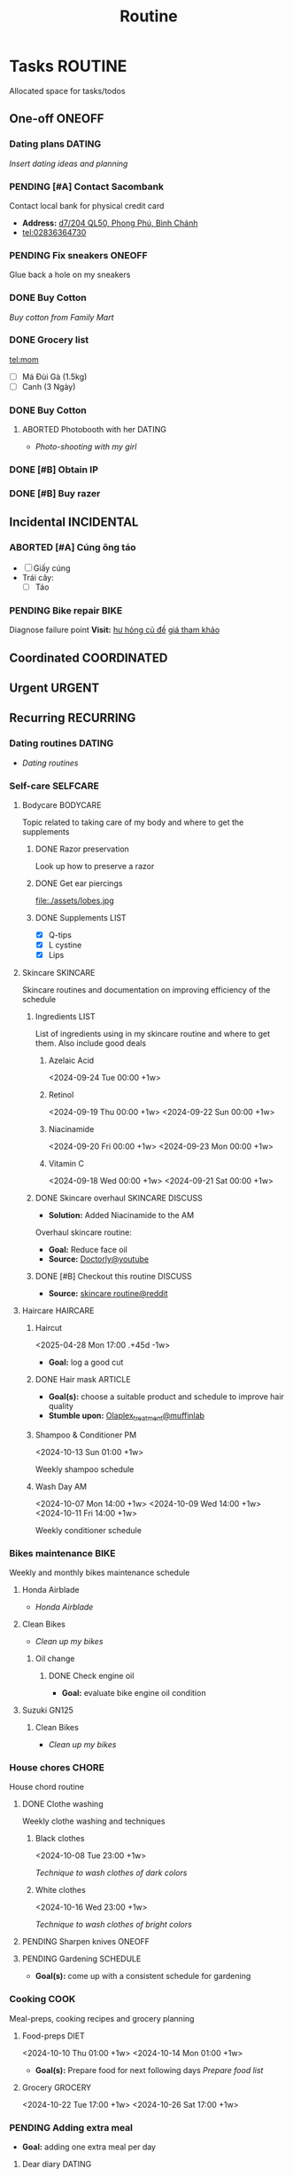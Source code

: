 #+TITLE: Routine
#+DESCRIPTION: Add notebook description here

* Tasks :ROUTINE:

Allocated space for tasks/todos

** One-off :ONEOFF:

*** Dating plans :DATING:

/Insert dating ideas and planning/

*** PENDING [#A] Contact Sacombank

Contact local bank for physical credit card

- *Address:*  [[https://www.google.com/maps/place/Ng%C3%A2n+h%C3%A0ng+Sacombank,+d7%2F204+QL50,+Phong+Ph%C3%BA,+B%C3%ACnh+Ch%C3%A1nh,+H%E1%BB%93+Ch%C3%AD+Minh,+Vietnam/@10.696367,106.6546296,19z/data=!4m9!1m2!2m1!1ssacombank+phong+ph%C3%BA!3m5!1s0x31753168a9c85ee9:0x9bef7c753f7107be!8m2!3d10.6963808!4d106.6545208!16s%2Fg%2F11h_ts5c4r?force=pwa&source=mlapk][d7/204 QL50, Phong Phú, Bình Chánh]]
- tel:02836364730

*** PENDING Fix sneakers :ONEOFF:

Glue back a hole on my sneakers

*** DONE Buy Cotton
CLOSED: [2025-02-24 Mon 11:11] DEADLINE: <2025-02-13 Thu 23:59>
:PROPERTIES:
:ID:       f139600e-35f9-4a70-af6a-cfde919326d5
:END:

/Buy cotton from Family Mart/

*** DONE Grocery list
CLOSED: [2025-03-21 Fri 08:29] DEADLINE: <2025-03-21 Fri 01:00>

tel:mom
- [ ] Má Đùi Gà (1.5kg)
- [ ] Canh (3 Ngày)

*** DONE Buy Cotton
CLOSED: [2025-02-14 Fri 04:01] DEADLINE: <2025-02-13 Thu 23:59>
:PROPERTIES:
:ID:       f139600e-35f9-4a70-af6a-cfde919326d5
:END:

**** ABORTED Photobooth with her :DATING:
CLOSED: [2025-03-29 Sat 09:56] SCHEDULED: <2025-03-29 Sat 18:00>
:PROPERTIES:
:ID:       91a7c22a-c12d-425e-94c2-a1a38010a16d
:END:

- /Photo-shooting with my girl/

*** DONE [#B] Obtain IP
CLOSED: [2025-03-29 Sat 09:54] DEADLINE: <2025-03-28 Fri 16:00>
:PROPERTIES:
:ID:       ce78c56b-3c1c-4dc1-9b99-98f4a9a2e271
:END:

*** DONE [#B] Buy razer
CLOSED: [2025-04-03 Thu 20:33] DEADLINE: <2025-04-02 Wed 16:00>
:PROPERTIES:
:ID:       6be721fe-3a0a-40c3-aea7-5aea736aed4e
:END:

** Incidental :INCIDENTAL:

*** ABORTED [#A] Cúng ông táo
CLOSED: [2025-01-25 Sat 15:38] DEADLINE: <2025-01-23 Thu 12:00 -3d>

- [ ] Giấy cúng
- Trái cây: 
  - [ ] Táo

*** PENDING Bike repair :BIKE:

Diagnose failure point
*Visit:* [[https://vinfastauto.com/vn_vi/cu-de-xe-may][hư hỏng củ đề]]  [[https://3mp.vn/service/cu-de-xe-may-bao-nhieu-tien-nguyen-nhan-cu-de-hu-hon][giá tham khảo]]

** Coordinated :COORDINATED:

** Urgent :URGENT:

** Recurring :RECURRING:

*** Dating routines :DATING:

- /Dating routines/

*** Self-care :SELFCARE:
:PROPERTIES:
:CUSTOM_ID: maintenance
:END:

**** Bodycare :BODYCARE:

Topic related to taking care of my body and where to get the supplements

***** DONE Razor preservation
CLOSED: [2024-04-20 Sat 08:47]

Look up how to preserve a razor

***** DONE Get ear piercings
CLOSED: [2024-09-11 Wed 21:14] DEADLINE: <2024-09-11 Wed 16:00>

file:./assets/lobes.jpg

***** DONE Supplements :LIST:
CLOSED: [2024-09-29 Sun 20:14] SCHEDULED: <2024-09-29 Sun 16:00>

- [X] Q-tips
- [X] L cystine
- [X] Lips

**** Skincare :SKINCARE:

Skincare routines and documentation on improving efficiency of the schedule

***** Ingredients :LIST:

List of ingredients using in my skincare routine and where to get them. Also include good deals

****** Azelaic Acid

<2024-09-24 Tue 00:00 +1w>

****** Retinol

<2024-09-19 Thu 00:00 +1w>
<2024-09-22 Sun 00:00 +1w>

****** Niacinamide

<2024-09-20 Fri 00:00 +1w>
<2024-09-23 Mon 00:00 +1w>

****** Vitamin C

<2024-09-18 Wed 00:00 +1w>
<2024-09-21 Sat 00:00 +1w>

***** DONE Skincare overhaul :SKINCARE:DISCUSS:
CLOSED: [2024-10-01 Tue 19:59] DEADLINE: <2024-10-01 Tue 04:00>

- *Solution:*  Added Niacinamide to the AM

Overhaul skincare routine:

- *Goal:*  Reduce face oil
- *Source:*  [[https://www.youtube.com/watch?v=hevaszImfJk&t=287][Doctorly@youtube]]

***** DONE [#B] Checkout this routine :DISCUSS:
CLOSED: [2024-10-07 Mon 19:50] SCHEDULED: <2024-10-07 Mon 05:00>

- *Source:*  [[https://www.reddit.com/r/SkincareAddiction/comments/tm9cw6/routine_help_is_it_safe_to_use_a_salicylic_acid/][skincare routine@reddit]]

**** Haircare :HAIRCARE:

***** Haircut
<2025-04-28 Mon 17:00 .+45d -1w>
:PROPERTIES:
:LAST_REPEAT: [2025-03-14 Fri 21:54]
:END:

- *Goal:* log a good cut

***** DONE Hair mask :ARTICLE:
CLOSED: [2024-10-07 Mon 04:37]

- *Goal(s):* choose a suitable product and schedule to improve hair quality
- *Stumble upon:*  [[https://labmuffin.com/how-does-olaplex-hair-treatment-work/][Olaplex_treatment@muffinlab]]

***** Shampoo & Conditioner PM

<2024-10-13 Sun 01:00 +1w>
:PROPERTIES:
:CUSTOM_ID: shampoo_day
:END:

Weekly shampoo schedule

***** Wash Day AM
:PROPERTIES:
:CUSTOM_ID: wash_day
:END:

<2024-10-07 Mon 14:00 +1w>
<2024-10-09 Wed 14:00 +1w>
<2024-10-11 Fri 14:00 +1w>


Weekly conditioner schedule

*** Bikes maintenance :BIKE:

Weekly and monthly bikes maintenance schedule

**** Honda Airblade

- /Honda Airblade/

**** Clean Bikes
:PROPERTIES:
:LAST_REPEAT: [2025-04-13 Sun 17:51]
:END:
:LOGBOOK:
- State "ABORTED"    from "TODO"       [2025-04-13 Sun 17:51]
:END:

- /Clean up my bikes/

***** Oil change
SCHEDULED: <2025-06-13 Fri .+2m>
:PROPERTIES:
:LAST_REPEAT: [2025-02-12 Wed 00:10]
:END:

****** DONE Check engine oil
CLOSED: [2025-02-12 Wed 00:10] DEADLINE: <2025-01-23 Thu 17:00>

- *Goal:* evaluate bike engine oil condition

**** Suzuki GN125

***** Clean Bikes

- /Clean up my bikes/

*** House chores :CHORE:

House chord routine

**** DONE Clothe washing
CLOSED: [2024-10-10 Thu 21:00]

Weekly clothe washing and techniques 

***** Black clothes

<2024-10-08 Tue 23:00 +1w>

/Technique to wash clothes of dark colors/

***** White clothes

<2024-10-16 Wed 23:00 +1w>

/Technique to wash clothes of bright colors/

**** PENDING Sharpen knives :ONEOFF:

**** PENDING Gardening :SCHEDULE:

- *Goal(s):* come up with a consistent schedule for gardening

*** Cooking :COOK:

Meal-preps, cooking recipes and grocery planning  

**** Food-preps :DIET:

<2024-10-10 Thu 01:00 +1w>
<2024-10-14 Mon 01:00 +1w>

- *Goal(s):* Prepare food for next following days
  /Prepare food list/

**** Grocery :GROCERY:

<2024-10-22 Tue 17:00 +1w>
<2024-10-26 Sat 17:00 +1w>

*** PENDING Adding extra meal

- *Goal:* adding one extra meal per day

**** Dear diary :DATING:
<2025-04-20 Sun 15:00 +1d>
:PROPERTIES:
:LAST_REPEAT: [2025-04-19 Sat 08:05]
:END:

- /Journaling todays event/

**** Pick HER up! :DATING:ALARM:
<2025-04-19 Sat 16:00 +1d>
:PROPERTIES:
:ID:       b50be36d-d0d6-445b-864f-058907694753
:LAST_REPEAT: [2025-04-19 Sat 07:27]
:END:

- /Picking my girl up/
- *Location:*  [[https://www.google.com/maps/place/A%2BC+Coffee+Experience,+230%2F18+Pasteur,+Ph%C6%B0%E1%BB%9Dng+6,+Qu%E1%BA%ADn+3,+H%E1%BB%93+Ch%C3%AD+Minh,+Vietnam/@10.7858949,106.6915706,16z/data=!4m6!3m5!1s0x31752f0079a094e1:0xa8800ca97260d786!8m2!3d10.7858949!4d106.6915706!16s%2Fg%2F11x1lhrz1t?force=pwa&source=mlapk][230/18 Pasteur, Phường 6, Quận 3]]

*** DONE Movie Night!!! :DATING:
CLOSED: [2025-04-18 Fri 13:03] SCHEDULED: <2025-04-16 Wed 00:00>

- /Movie night on/ [[https://meet.google.com][~Google Meet~]]

